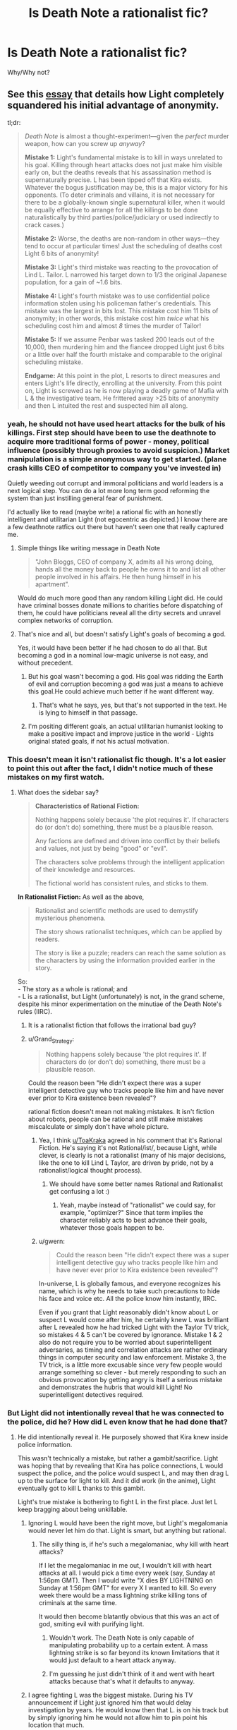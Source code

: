 #+TITLE: Is Death Note a rationalist fic?

* Is Death Note a rationalist fic?
:PROPERTIES:
:Author: ywecur
:Score: 21
:DateUnix: 1503537407.0
:DateShort: 2017-Aug-24
:END:
Why/Why not?


** See this [[https://www.gwern.net/Death%20Note%20Anonymity][essay]] that details how Light completely squandered his initial advantage of anonymity.

tl;dr:

#+begin_quote
  /Death Note/ is almost a thought-experiment---given the /perfect/ murder weapon, how can you screw up /anyway/?

  *Mistake 1:* Light's fundamental mistake is to kill in ways unrelated to his goal. Killing through heart attacks does not just make him visible early on, but the deaths reveals that his assassination method is supernaturally precise. L has been tipped off that Kira exists. Whatever the bogus justification may be, this is a major victory for his opponents. (To deter criminals and villains, it is not necessary for there to be a globally-known single supernatural killer, when it would be equally effective to arrange for all the killings to be done naturalistically by third parties/police/judiciary or used indirectly to crack cases.)

  *Mistake 2:* Worse, the deaths are non-random in other ways---they tend to occur at particular times! Just the scheduling of deaths cost Light 6 bits of anonymity!

  *Mistake 3:* Light's third mistake was reacting to the provocation of Lind L. Tailor. L narrowed his target down to 1/3 the original Japanese population, for a gain of ~1.6 bits.

  *Mistake 4:* Light's fourth mistake was to use confidential police information stolen using his policeman father's credentials. This mistake was the largest in bits lost. This mistake cost him 11 bits of anonymity; in other words, this mistake cost him /twice/ what his scheduling cost him and almost /8/ times the murder of Tailor!

  *Mistake 5:* If we assume Penbar was tasked 200 leads out of the 10,000, then murdering him and the fiancee dropped Light just 6 bits or a little over half the fourth mistake and comparable to the original scheduling mistake.

  *Endgame:* At this point in the plot, L resorts to direct measures and enters Light's life directly, enrolling at the university. From this point on, Light is screwed as he is now playing a deadly game of Mafia with L & the investigative team. He frittered away >25 bits of anonymity and then L intuited the rest and suspected him all along.
#+end_quote
:PROPERTIES:
:Author: ToaKraka
:Score: 56
:DateUnix: 1503537850.0
:DateShort: 2017-Aug-24
:END:

*** yeah, he should not have used heart attacks for the bulk of his killings. First step should have been to use the deathnote to acquire more traditional forms of power - money, political influence (possibly through proxies to avoid suspicion.) Market manipulation is a simple anonymous way to get started. (plane crash kills CEO of competitor to company you've invested in)

Quietly weeding out corrupt and immoral politicians and world leaders is a next logical step. You can do a lot more long term good reforming the system than just instilling general fear of punishment.

I'd actually like to read (maybe write) a rational fic with an honestly intelligent and utilitarian Light (not egocentric as depicted.) I know there are a few deathnote ratfics out there but haven't seen one that really captured me.
:PROPERTIES:
:Author: wren42
:Score: 18
:DateUnix: 1503590718.0
:DateShort: 2017-Aug-24
:END:

**** Simple things like writing message in Death Note

#+begin_quote
  "John Bloggs, CEO of company X, admits all his wrong doing, hands all the money back to people he owns it to and list all other people involved in his affairs. He then hung himself in his apartment".
#+end_quote

Would do much more good than any random killing Light did. He could have criminal bosses donate millions to charities before dispatching of them, he could have politicians reveal all the dirty secrets and unravel complex networks of corruption.
:PROPERTIES:
:Author: Grand_Strategy
:Score: 30
:DateUnix: 1503602698.0
:DateShort: 2017-Aug-24
:END:


**** That's nice and all, but doesn't satisfy Light's goals of becoming a god.

Yes, it would have been better if he had chosen to do all that. But becoming a god in a nominal low-magic universe is not easy, and without precedent.
:PROPERTIES:
:Author: ansible
:Score: 7
:DateUnix: 1503602890.0
:DateShort: 2017-Aug-24
:END:

***** But his goal wasn't becoming a god. His goal was ridding the Earth of evil and corruption becoming a god was just a means to achieve this goal.He could achieve much better if he want different way.
:PROPERTIES:
:Author: Grand_Strategy
:Score: 10
:DateUnix: 1503605714.0
:DateShort: 2017-Aug-25
:END:

****** That's what he says, yes, but that's not supported in the text. He is lying to himself in that passage.
:PROPERTIES:
:Author: kleind305
:Score: 7
:DateUnix: 1504105895.0
:DateShort: 2017-Aug-30
:END:


***** I'm positing different goals, an actual utilitarian humanist looking to make a positive impact and improve justice in the world - Lights original stated goals, if not his actual motivation.
:PROPERTIES:
:Author: wren42
:Score: 9
:DateUnix: 1503607015.0
:DateShort: 2017-Aug-25
:END:


*** This doesn't mean it isn't rationalist fic though. It's a lot easier to point this out after the fact, I didn't notice much of these mistakes on my first watch.
:PROPERTIES:
:Author: ywecur
:Score: 13
:DateUnix: 1503538660.0
:DateShort: 2017-Aug-24
:END:

**** What does the sidebar say?

#+begin_quote
  *Characteristics of Rational Fiction:*

  #+begin_quote
    Nothing happens solely because 'the plot requires it'. If characters do (or don't do) something, there must be a plausible reason.

    Any factions are defined and driven into conflict by their beliefs and values, not just by being "good" or "evil".

    The characters solve problems through the intelligent application of their knowledge and resources.

    The fictional world has consistent rules, and sticks to them.
  #+end_quote

  *In Rationalist Fiction:* As well as the above,

  #+begin_quote
    Rationalist and scientific methods are used to demystify mysterious phenomena.

    The story shows rationalist techniques, which can be applied by readers.

    The story is like a puzzle; readers can reach the same solution as the characters by using the information provided earlier in the story.
  #+end_quote
#+end_quote

So:\\
- The story as a whole is rational; and\\
- L is a rationalist, but Light (unfortunately) is not, in the grand scheme, despite his minor experimentation on the minutiae of the Death Note's rules (IIRC).
:PROPERTIES:
:Author: ToaKraka
:Score: 32
:DateUnix: 1503539306.0
:DateShort: 2017-Aug-24
:END:

***** It is a rationalist fiction that follows the irrational bad guy?
:PROPERTIES:
:Author: I_Hump_Rainbowz
:Score: 27
:DateUnix: 1503571179.0
:DateShort: 2017-Aug-24
:END:


***** u/Grand_Strategy:
#+begin_quote
  Nothing happens solely because 'the plot requires it'. If characters do (or don't do) something, there must be a plausible reason.
#+end_quote

Could the reason been "He didn't expect there was a super intelligent detective guy who tracks people like him and have never ever prior to Kira existence been revealed"?

rational fiction doesn't mean not making mistakes. It isn't fiction about robots, people can be rational and still make mistakes miscalculate or simply don't have whole picture.
:PROPERTIES:
:Author: Grand_Strategy
:Score: 13
:DateUnix: 1503579250.0
:DateShort: 2017-Aug-24
:END:

****** Yea, I think [[/u/ToaKraka][u/ToaKraka]] agreed in his comment that it's Rational Fiction. He's saying it's not Rational/ist/, because Light, while clever, is clearly is not a rationalist (many of his major decisions, like the one to kill Lind L Taylor, are driven by pride, not by a rationalist/logical thought process).
:PROPERTIES:
:Author: tonytwostep
:Score: 9
:DateUnix: 1503600548.0
:DateShort: 2017-Aug-24
:END:

******* We should have some better names Rational and Rationalist get confusing a lot :)
:PROPERTIES:
:Author: Grand_Strategy
:Score: 7
:DateUnix: 1503602247.0
:DateShort: 2017-Aug-24
:END:

******** Yeah, maybe instead of "rationalist" we could say, for example, "optimizer?" Since that term implies the character reliably acts to best advance their goals, whatever those goals happen to be.
:PROPERTIES:
:Author: CeruleanTresses
:Score: 2
:DateUnix: 1503637635.0
:DateShort: 2017-Aug-25
:END:


****** u/gwern:
#+begin_quote
  Could the reason been "He didn't expect there was a super intelligent detective guy who tracks people like him and have never ever prior to Kira existence been revealed"?
#+end_quote

In-universe, L is globally famous, and everyone recognizes his name, which is why he needs to take such precautions to hide his face and voice etc. All the police know him instantly, IIRC.

Even if you grant that Light reasonably didn't know about L or suspect L would come after him, he certainly knew L was brilliant after L revealed how he had tricked Light with the Taylor TV trick, so mistakes 4 & 5 can't be covered by ignorance. Mistake 1 & 2 also do not require you to be worried about superintelligent adversaries, as timing and correlation attacks are rather ordinary things in computer security and law enforcement. Mistake 3, the TV trick, is a little more excusable since very few people would arrange something so clever - but merely responding to such an obvious provocation by getting angry is itself a serious mistake and demonstrates the hubris that would kill Light! No superintelligent detectives required.
:PROPERTIES:
:Author: gwern
:Score: 8
:DateUnix: 1503625422.0
:DateShort: 2017-Aug-25
:END:


*** But Light did not intentionally reveal that he was connected to the police, did he? How did L even know that he had done that?
:PROPERTIES:
:Author: ywecur
:Score: 1
:DateUnix: 1503539531.0
:DateShort: 2017-Aug-24
:END:

**** He did intentionally reveal it. He purposely showed that Kira knew inside police information.

This wasn't technically a mistake, but rather a gambit/sacrifice. Light was hoping that by revealing that Kira has police connections, L would suspect the police, and the police would suspect L, and may then drag L up to the surface for light to kill. And it did work (in the anime), Light eventually got to kill L thanks to this gambit.

Light's true mistake is bothering to fight L in the first place. Just let L keep bragging about being unkillable.
:PROPERTIES:
:Author: ShiranaiWakaranai
:Score: 26
:DateUnix: 1503545023.0
:DateShort: 2017-Aug-24
:END:

***** Ignoring L would have been the right move, but Light's megalomania would never let him do that. Light is smart, but anything but rational.
:PROPERTIES:
:Author: gameboy17
:Score: 15
:DateUnix: 1503557052.0
:DateShort: 2017-Aug-24
:END:

****** The silly thing is, if he's such a megalomaniac, why kill with heart attacks?

If I let the megalomaniac in me out, I wouldn't kill with heart attacks at all. I would pick a time every week (say, Sunday at 1:56pm GMT). Then I would write "X dies BY LIGHTNING on Sunday at 1:56pm GMT" for every X I wanted to kill. So every week there would be a mass lightning strike killing tons of criminals at the same time.

It would then become blatantly obvious that this was an act of god, smiting evil with purifying light.
:PROPERTIES:
:Author: ShiranaiWakaranai
:Score: 10
:DateUnix: 1503600629.0
:DateShort: 2017-Aug-24
:END:

******* Wouldn't work. The Death Note is only capable of manipulating probability up to a certain extent. A mass lightning strike is so far beyond its known limitations that it would just default to a heart attack anyway.
:PROPERTIES:
:Author: 696e6372656469626c65
:Score: 5
:DateUnix: 1503610676.0
:DateShort: 2017-Aug-25
:END:


******* I'm guessing he just didn't think of it and went with heart attacks because that's what it defaults to anyway.
:PROPERTIES:
:Author: gameboy17
:Score: 2
:DateUnix: 1503603211.0
:DateShort: 2017-Aug-25
:END:


***** I agree fighting L was the biggest mistake. During his TV announcement if Light just ignored him that would delay investigation by years. He would know then that L. is on his track but by simply ignoring him he would not allow him to pin point his location that much.
:PROPERTIES:
:Author: Grand_Strategy
:Score: 4
:DateUnix: 1503579856.0
:DateShort: 2017-Aug-24
:END:


** The ending of the manga made no sense. It's not fresh in my mind, so here's something I wrote when it was:

#+begin_quote
  Why didn't Light know that Near knew that he knew that he knew that something was up?

  In the final showdown, what did Light think that Near thought that Light was thinking? Near wouldn't have come unless he replaced the Death Note with a fake. Light would know that, and thus wouldn't come unless the Death Note that was replaced was also a fake. Near would know that, and thus wouldn't come unless he replaced both the fake and the real one. That should continue forever making the final confrontation impossible, but somehow, Light missed that last step, and Near missed the one after that.
#+end_quote

Another way to look at it is Aumann's agreement theorem. They both had common knowledge. They both knew the other was pretty smart. So how could each expect to win the confrontation? Once they see the other fail to back out, they should start worrying themselves.

In general, the whole thing seemed to me like a bunch of people that thought they were smart doing stupid stuff. It was an attempt at a rationalist fic by someone trying to write characters that were smarter than they were.
:PROPERTIES:
:Author: DCarrier
:Score: 16
:DateUnix: 1503563436.0
:DateShort: 2017-Aug-24
:END:

*** From what I recall, the chain of reasoning breaks down because of Light's ultimate mistake in underestimating Near's ruthlessness in using the DN on someone (to control Mikami); this leads to Light's mistaken confidence in terminating the reasoning at 'Near's ploy is replacing Mikami's DN with a fake to disarm him but Mikami can't be tricked as easily as that' and so explaining why Near is willing to show up (Light mistakenly thinks Near is mistaken in believing the swap worked). The reasoning cannot continue indefinitely once you think you have found a mistake in your enemy and have deduced his object-level plan; that breaks the symmetry in reasoning. Errors and mistakes and bad luck are always highly likely. Of course, rather than being one level below Light in the hierarchy, Near was one level above, and willing to show up for the same reason, and won. This is ironic and adds some literary qualities to the otherwise confusing ending, because Near wins only by abandoning L's refusal to kill and by exploiting Light's belief that L's successor would live up to L. (I cover this in one of my other DN essays, [[https://www.gwern.net/Death%20Note%20Ending][on the ending]].)
:PROPERTIES:
:Author: gwern
:Score: 6
:DateUnix: 1503623772.0
:DateShort: 2017-Aug-25
:END:

**** But if Near wasn't willing to kill, then why would he expect to win the confrontation? If he wouldn't have expected to win, then wouldn't Light have known something was wrong the moment Near came? And if that was going to happen, then why even bother to plan the confrontation?
:PROPERTIES:
:Author: DCarrier
:Score: 1
:DateUnix: 1503624143.0
:DateShort: 2017-Aug-25
:END:

***** The non-killer Near was expecting to win because of the switched notebook, according to Light. According to Light, he was going to lose because Near had underestimated Mikami's cleverness and diligence. Near did expect to win, but Light was wrong about the reason, wrongly believed Near was wrong, and wrongly went as Near expected.

As for why kick the entire duel off in the first place, I don't recall what the trigger was.
:PROPERTIES:
:Author: gwern
:Score: 3
:DateUnix: 1503624509.0
:DateShort: 2017-Aug-25
:END:

****** And this non-killer Near who underestimated Mikami and expected to win, why did he think Light would expect to win?

Each of them must have expected the other to be dumber than they are, and they expected the other to expect them to be even dumber, etc. But that means if you follow it back for enough, at some point there's an expectation that they'd just walk in for no reason.
:PROPERTIES:
:Author: DCarrier
:Score: 1
:DateUnix: 1503625598.0
:DateShort: 2017-Aug-25
:END:

******* u/gwern:
#+begin_quote
  And this non-killer Near who underestimated Mikami and expected to win, why did he think Light would expect to win?
#+end_quote

Because he would simply trust Mikami as part of his plan, which is the assumption of a /single/ error which breaks symmetry. After a single error, the recursion is over, it's done, it doesn't infinitely regress. A single error ends the regression at that level and the plots unfold and they see which of them made the error. (Light did.)
:PROPERTIES:
:Author: gwern
:Score: 3
:DateUnix: 1503625766.0
:DateShort: 2017-Aug-25
:END:


** One of the best (IMO) ways of putting it is that Death Note is an attempt at [[http://yudkowsky.tumblr.com/writing/level2intelligent][Level 2 Intelligent]] fiction that /almost/ succeeds (some may argue that it largely /does/ succeed), and while that doesn't automatically qualify it as /rationalist/ fiction, it certainly makes it a lot closer to /rational/ fiction than most other mainstream works.
:PROPERTIES:
:Author: 696e6372656469626c65
:Score: 18
:DateUnix: 1503551974.0
:DateShort: 2017-Aug-24
:END:


** I think it's a bad idea to define "rationalist fic" as "good rationalist fic"; for one thing, that turns every dispute about quality into one about category. If the series is supposed to show character acting rationally, but the author misses some things, it should still count as a rationalist fic, although perhaps a poorly done rationalist fic.
:PROPERTIES:
:Author: Jiro_T
:Score: 9
:DateUnix: 1503609269.0
:DateShort: 2017-Aug-25
:END:

*** It is great point. I agree with you 100% I think if attempt is genuine and some mistakes are made its good enough.
:PROPERTIES:
:Author: Grand_Strategy
:Score: 2
:DateUnix: 1503741118.0
:DateShort: 2017-Aug-26
:END:


** Not even close.

I'm sure that more hardworking and insightful people than me have weighed in a hundred times over already in different parts of the internet, but Light was an idiot, and he was an idiot from the very first second he started killing convicted criminals. He was a lazy, stupid, idiot.

You don't change society by killing people who've already been tried and found guilty. Society's already caught them. Meaning that they were neither truly dangerous (since they got caught) or capable of distorting the system any longer. When's the last time we've seen an evil billionaire go to prison??? Light said that he wanted to make the world better, but I saw no evidence of a plan to do that, aside from killing people who committed obvious crimes and were /stupid/ enough to get caught doing it. What a stupid plan. What a waste of time.

No, to change things, you pinpoint the points of distortion in society (there are dozens, hundreds of these people - not the thousands to tens of thousands Light was killing. But it's hard to find them, and it takes a lot of hard, hard research. You never hear about the /really/ evil people. And /then/ you go to town on them, and do it in such a way (using the Death Note's more obscure powers over controlling the actions of people in the moments prior to death), that you never get caught. You don't let people even /begin/ to suspect that there's a supernatural killer on the loose.

But, no, that would have been a boring story to watch. A competent Light would never even have attracted L's direct interest.
:PROPERTIES:
:Author: SnowGN
:Score: 6
:DateUnix: 1503647098.0
:DateShort: 2017-Aug-25
:END:

*** Several points:

1. Light was operating on a theory of deterrence. He wasn't literally trying to kill /all/ the criminals out there; he was trying to kill enough of them that the rest would start fearing the wrath of this mysterious god capable of striking down evildoers with heart attacks, and stop committing crimes /because/ of that fear. At the same time, he was attempting to create a social and cultural setting in which crime would have been discouraged to a far greater degree than it currently is, and criminals pursued and punished with a far greater fervor. (This secondary aim is the main reason Kira exists, aside from Light's own hubris.)
2. In the very first episode of /Death Note/, Light mentions killing non-criminals that are nonetheless "leeches on society" (or a similar term; I don't remember the particular phrase he used) using accidents and diseases. This is more or less what you say he /should/ have done in your comment, but you don't seem to have realized that /he did this as well/. People simply focus on the "Kira" aspect of his killings because, well, that's what stands out the most, and because that was what L focused on.
3. The reason Light didn't target high-ranking, influential people at the beginning of the series was because Kira was a relatively new phenomenon that, despite having /some/ public support, didn't have /nearly/ enough to pull this kind of thing off. Had Light showed willingness to kill, not just lowly criminals, but high-ranking people as well, there would have been a backlash from practically every country in the world. This not only makes it much more likely for Kira to get caught, it also interferes with his plan to create a society that accepts Kira as their god. Note that in the second arc of the story, Light (or rather, Mikami under Light's direction) /does/ in fact target people in high places, because at that point Kira has accumulated enough public support that he can /get away/ with that.
4. Calling Light a "lazy, stupid idiot" is more than a little exaggerated, and I don't like that kind of rhetoric; it's the sort of thing you might find on SpaceBattles. (In fact, what immediately came to mind upon reading your comment was the massive Cauldron debates they like to have, most of which contain very little in the way of actual content, but a great deal of "lol Cauldron was fuckin' dumb".) Using high-intensity words too frequently drains them of their meaning; if you're calling /Light Yagami/ an "idiot", what word will you use for /actual/ idiots?
:PROPERTIES:
:Author: 696e6372656469626c65
:Score: 7
:DateUnix: 1503673746.0
:DateShort: 2017-Aug-25
:END:


** u/appropriate-username:
#+begin_quote
  *Characteristics of Rational Fiction:*

  #+begin_quote
    Nothing happens solely because 'the plot requires it'. If characters do (or don't do) something, there must be a plausible reason.
  #+end_quote
#+end_quote

I'm sorry but "the gods are bored" is not really adequate explanation for giving a weapon of mass destruction to a random megalomaniacal Japanese high schooler. It's the quintessential handwavium "let's just get on with this" backstory.

Also, what are the odds that Japan has someone of equal intelligence investigating stuff like what Light was doing?

#+begin_quote

  #+begin_quote
    Any factions are defined and driven into conflict by their beliefs and values, not just by being "good" or "evil".
  #+end_quote
#+end_quote

Sure.

#+begin_quote

  #+begin_quote
    The characters solve problems through the intelligent application of their knowledge and resources.
  #+end_quote
#+end_quote

Yup.

#+begin_quote

  #+begin_quote
    The fictional world has consistent rules, and sticks to them.
  #+end_quote
#+end_quote

More or less...Though the death note rules aren't all known in advance so the story doesn't 100% pass this bar.

#+begin_quote
  *In Rationalist Fiction:* As well as the above,

  #+begin_quote
    Rationalist and scientific methods are used to demystify mysterious phenomena.
  #+end_quote
#+end_quote

The only thing that can even be barely argued in this direction is Light's somewhat blundering verification that the notebook sort of seems like it does what it should. No attempt whatsoever is made to scientifically confirm/experiment on anything that happens (how the fuck does Ryuk float?!?!?!).

#+begin_quote

  #+begin_quote
    The story shows rationalist techniques, which can be applied by readers.
  #+end_quote
#+end_quote

Maybe. It has some clever deduction stuff which may be possibly called rationalist techniques, sure.

#+begin_quote

  #+begin_quote
    The story is like a puzzle; readers can reach the same solution as the characters by using the information provided earlier in the story.
  #+end_quote
#+end_quote

Yup, except for the unmentioned DN rules.

So....It's tied for my #1 favorite anime but it does fail or almost completely fail some points above which is why I'd say it's aspiring to be rational but not quite there and definitely not rationalist. Too many failed points.
:PROPERTIES:
:Author: appropriate-username
:Score: 1
:DateUnix: 1503559253.0
:DateShort: 2017-Aug-24
:END:

*** u/DCarrier:
#+begin_quote
  I'm sorry but "the gods are bored" is not really adequate explanation for giving a weapon of mass destruction to a random megalomaniacal Japanese high schooler. It's the quintessential handwavium "let's just get on with this" backstory.
#+end_quote

I'd say the rule only applies to the story itself, and not the backstory. The point is that the characters have actual control. Things happen because of what they do, and not just because of what the author wants. But they obviously have no control over the backstory, since it already happened.

Edit: Though I should add that three different death gods get involved. The first one gets a pass. The others are more of a problem. Sure we've established that it's something that can happen, but deciding exactly when is still a literal deus ex machina.
:PROPERTIES:
:Author: DCarrier
:Score: 20
:DateUnix: 1503562788.0
:DateShort: 2017-Aug-24
:END:

**** agreed, setup doesn't count. HPMOR plops a rationalist into an already magical world. it doesn't require a rational explanation for every element of that world.
:PROPERTIES:
:Author: wren42
:Score: 12
:DateUnix: 1503590421.0
:DateShort: 2017-Aug-24
:END:

***** Harry does at least attempt to investigate magic though so there's at least an attempt to give it some sort of rational basis. Further, discounting the scar "defense of love" thing which isn't really brought up in HPMOR IIRC, Harry is a random kid in the magical world, not someone specially chosen to be given an unstoppable force. He's not someone an outside force picked to be the main character, in other words.
:PROPERTIES:
:Author: appropriate-username
:Score: 2
:DateUnix: 1503594514.0
:DateShort: 2017-Aug-24
:END:

****** Not sure if you finished hpmor, but it does address Harry's "specialness", though it's arguable whether it is internally or externally caused (there's a direct cause, but also "prophecy")
:PROPERTIES:
:Author: wren42
:Score: 3
:DateUnix: 1503595310.0
:DateShort: 2017-Aug-24
:END:


**** Ok, how about why Light gets Misa? There's no real reason why she'd meet with him and fawn over him throughout pretty much the entire series, except to give him a super-loyal accomplice because he needs one because plot and fan service.

The scope of Light and L's actions pretty much fits into that first rule but the world around them tends to twist to suit the drama.
:PROPERTIES:
:Author: appropriate-username
:Score: 1
:DateUnix: 1503594703.0
:DateShort: 2017-Aug-24
:END:

***** Misa isn't that unrealistic. You know about how death row inmates and serial killers (to say nothing of Charles Manson) get very serious fans and conjugal visits. And what is Light but a serial killer on a vast, global scale?
:PROPERTIES:
:Author: gwern
:Score: 4
:DateUnix: 1503624254.0
:DateShort: 2017-Aug-25
:END:


***** u/696e6372656469626c65:
#+begin_quote
  Ok, how about why Light gets Misa? There's no real reason why she'd meet with him and fawn over him throughout pretty much the entire series, except to give him a super-loyal accomplice because he needs one because plot and fan service.
#+end_quote

I'm pretty sure Misa was more of a hindrance to Light than a boon, at least at the beginning. Saying she existed solely to be convenient to him is... disingenuous.
:PROPERTIES:
:Author: 696e6372656469626c65
:Score: 3
:DateUnix: 1503595596.0
:DateShort: 2017-Aug-24
:END:


***** Agreed.
:PROPERTIES:
:Author: DCarrier
:Score: 1
:DateUnix: 1503597151.0
:DateShort: 2017-Aug-24
:END:


*** I've heard it said that the premise of a work is unassailable. This is to say that one can't really argue that it's irrational that a guy from another planet gets his power from the sun, is invulnerable, and flies, as that's part of the premise. The story is "what happens /given that/ superman exists and he's on earth", and if the dominos that fall from that don't fall properly, /then/ it's irrational. It's sort of like arguing that HPMOR is unrealistic because "magic exists", even though the story itself gives us no concrete explanation for the phenomenon. That's part of the premise; so long as the magic is more or less consistent and the actors involved use it in a not-stupid manner, then it doesn't impact the rationality of the work. If this weren't true, then no rational fiction could possibly exist that was set anywhere but "Earth, present day or recent past".

Similarly, the premise of death note is "Light gets the Death Note". This part is unassailable. So what if it was a bored demigod, what matters is the ramifications of that event.

Even if that weren't true, I'd argue that an immortal being that literally feeds on human deaths deciding on a whim to fuck with humanity sounds like the most natural result in the world. What's unrealistic is that this seems to be the first time it's happened (at least in a long time).
:PROPERTIES:
:Author: ketura
:Score: 5
:DateUnix: 1503797461.0
:DateShort: 2017-Aug-27
:END:


*** u/Grand_Strategy:
#+begin_quote
  It's tied for my #1 favorite anime
#+end_quote

What is it tied with? If you don't mind me asking.
:PROPERTIES:
:Author: Grand_Strategy
:Score: 2
:DateUnix: 1503580020.0
:DateShort: 2017-Aug-24
:END:

**** My [[https://www.reddit.com/r/Animesuggest/comments/3r320c/heres_a_list_of_anime_ive_seen_sorted_by_how_much/][anime rankings list]] has a "loved" tier and a "god" tier, where the god tier is shared by only two shows, Death Note and The Melancholy of Haruhi Suzumiya. They are very different but I find them both approximately equally captivating. Obligatory plug for [[/r/haruhi]].
:PROPERTIES:
:Author: appropriate-username
:Score: 2
:DateUnix: 1503594261.0
:DateShort: 2017-Aug-24
:END:

***** *Here's a sneak peek of [[/r/Haruhi]] using the [[https://np.reddit.com/r/Haruhi/top/?sort=top&t=year][top posts]] of the year!*

#1: [[https://gfycat.com/QuaintNegativeAmurminnow][Alright guys, I'm going to go get some fresh air. While I'm gone, please don't wake Haruhi up.]] | [[https://np.reddit.com/r/Haruhi/comments/5gm67k/alright_guys_im_going_to_go_get_some_fresh_air/][23 comments]]\\
#2: [[https://i.redd.it/guk1d545myny.jpg][She's not wrong.]] | [[https://np.reddit.com/r/Haruhi/comments/61ser8/shes_not_wrong/][7 comments]]\\
#3: [[https://twitter.com/funimation/status/803349959894593536][Funimation to release "The Disappearance of Haruhi Suzumiya" on blu-ray/DVD next year!]] | [[https://np.reddit.com/r/Haruhi/comments/5feifi/funimation_to_release_the_disappearance_of_haruhi/][33 comments]]

--------------

^{^{I'm}} ^{^{a}} ^{^{bot,}} ^{^{beep}} ^{^{boop}} ^{^{|}} ^{^{Downvote}} ^{^{to}} ^{^{remove}} ^{^{|}} [[https://www.reddit.com/message/compose/?to=sneakpeekbot][^{^{Contact}} ^{^{me}}]] ^{^{|}} [[https://np.reddit.com/r/sneakpeekbot/][^{^{Info}}]] ^{^{|}} [[https://np.reddit.com/r/sneakpeekbot/comments/6l7i0m/blacklist/][^{^{Opt-out}}]]
:PROPERTIES:
:Author: sneakpeekbot
:Score: 1
:DateUnix: 1503594270.0
:DateShort: 2017-Aug-24
:END:


***** That is good list. It's not often one sees Death Note in Loved and Code Geass in hated. But I absolutely agree on your assessment of that anime. Main character is smart, genius level intelligence but far too many things there happen out of the blue, because that would be cool, or because he needs rescue and in the last moment someone enters a scene to save him. Will check the others if I have some spare time.
:PROPERTIES:
:Author: Grand_Strategy
:Score: 1
:DateUnix: 1503597504.0
:DateShort: 2017-Aug-24
:END:


*** u/tonytwostep:
#+begin_quote

  #+begin_quote
    The fictional world has consistent rules, and sticks to them. More or less...Though the death note rules aren't all known in advance so the story doesn't 100% pass this bar.
  #+end_quote
#+end_quote

I don't think /any/ RF story tells all the rules of its system in advance. In fact, Harry discovering the rules of magic via experimentation one of the central plot points of HPMOR.

I agree that sometimes the rules are introduced late enough that readers can't reach the same solution as the characters using previously-provided information, so DN wouldn't qualify as Rational/ist/, but it pretty clearly meets the RF criteria.
:PROPERTIES:
:Author: tonytwostep
:Score: 2
:DateUnix: 1503601272.0
:DateShort: 2017-Aug-24
:END:
